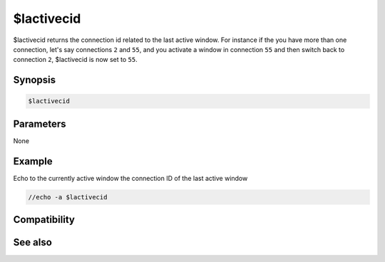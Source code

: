 $lactivecid
===========

$lactivecid returns the connection id related to the last active window. For instance if the you have more than one connection, let's say connections ``2`` and ``55``, and you activate a window in connection ``55`` and then switch back to connection ``2``, $lactivecid is now set to ``55``.

Synopsis
--------

.. code:: text

    $lactivecid

Parameters
----------

None

Example
-------

Echo to the currently active window the connection ID of the last active window

.. code:: text

    //echo -a $lactivecid

Compatibility
-------------

.. compatibility:: 6.0

See also
--------

.. hlist::
    :columns: 4

    * :doc:`$activecid </identifiers/activecid>`
    * :doc:`$cid </identifiers/cid>`
    * :doc:`$scid </identifiers/scid>`
    * :doc:`$scon </identifiers/scon>`
    * :doc:`/scid </commands/scid>`

